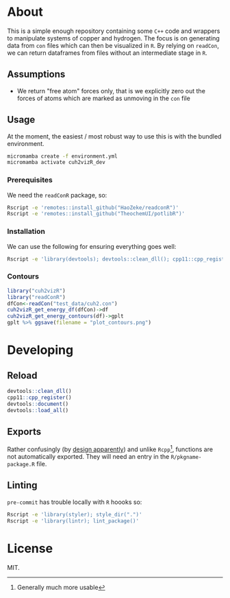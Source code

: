 * About
This is a simple enough repository containing some ~C++~ code and wrappers to
manipulate systems of copper and hydrogen. The focus is on generating data from
~con~ files which can then be visualized in ~R~. By relying on ~readCon~, we can
return dataframes from files without an intermediate stage in ~R~.
** Assumptions
- We return "free atom" forces only, that is we explicitly zero out the forces
  of atoms which are marked as unmoving in the ~con~ file
** Usage
At the moment, the easiest / most robust way to use this is with the bundled
environment.
#+begin_src bash
micromamba create -f environment.yml
micromamba activate cuh2vizR_dev
#+end_src
*** Prerequisites
We need the ~readConR~ package, so:
#+begin_src bash
Rscript -e 'remotes::install_github("HaoZeke/readconR")'
Rscript -e 'remotes::install_github("TheochemUI/potlibR")'
#+end_src
*** Installation
We can use the following for ensuring everything goes well:
#+begin_src bash
Rscript -e 'library(devtools); devtools::clean_dll(); cpp11::cpp_register(); devtools::document(); devtools::install()'
#+end_src
*** Contours
#+begin_src R
library("cuh2vizR")
library("readConR")
dfCon<-readCon("test_data/cuh2.con")
cuh2vizR_get_energy_df(dfCon)->df
cuh2vizR_get_energy_contours(df)->gplt
gplt %>% ggsave(filename = "plot_contours.png")
#+end_src
* Developing
** Reload
#+begin_src R
devtools::clean_dll()
cpp11::cpp_register()
devtools::document()
devtools::load_all()
#+end_src
** Exports
Rather confusingly (by [[https://github.com/r-lib/cpp11/issues/233][design apparently]]) and unlike ~Rcpp~[fn:whynot],
functions are not automatically exported. They will need an entry in the
~R/pkgname-package.R~ file.
** Linting
~pre-commit~ has trouble locally with ~R~ hoooks so:
#+begin_src bash
Rscript -e 'library(styler); style_dir(".")'
Rscript -e 'library(lintr); lint_package()'
#+end_src
* License
MIT.

[fn:whynot] Generally much more usable

